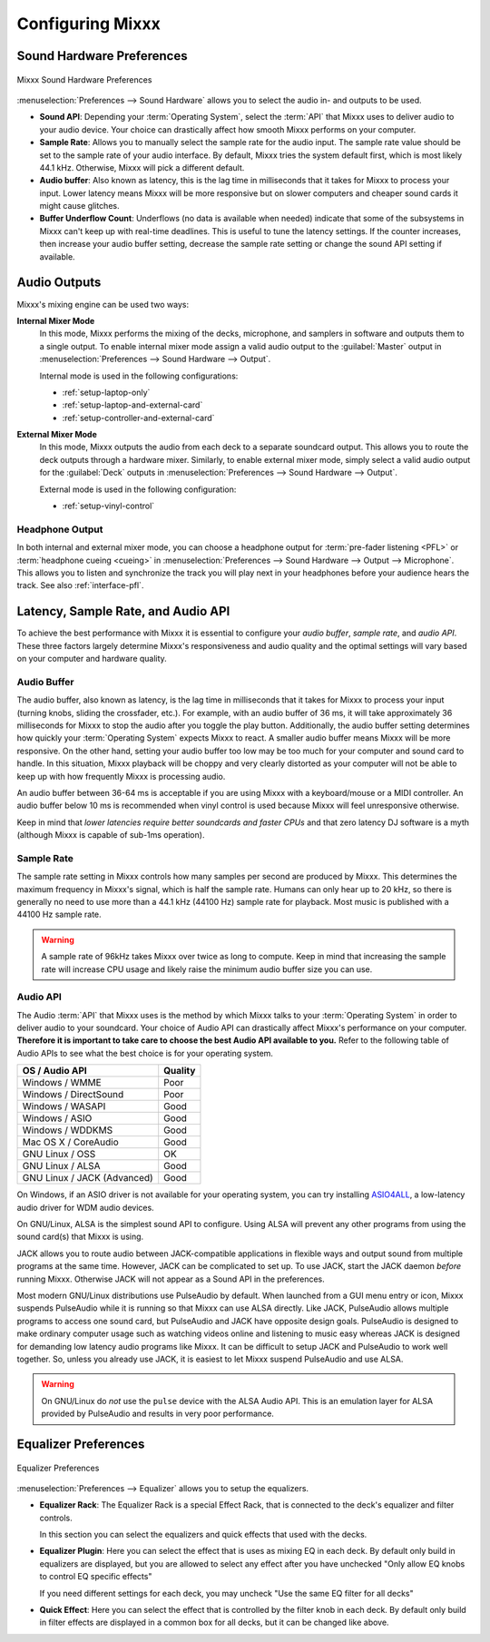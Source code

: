 .. _configuring-mixxx:

Configuring Mixxx
*****************

Sound Hardware Preferences
==========================

.. figure:: ../_static/Mixxx-111-Preferences-Soundhardware.png
   :align: center
   :width: 80%
   :figwidth: 100%
   :alt: Mixxx Sound Hardware Preferences
   :figclass: pretty-figures

   Mixxx Sound Hardware Preferences

:menuselection:`Preferences --> Sound Hardware` allows you to select the audio
in- and outputs to be used.

* **Sound API**: Depending your :term:`Operating System`, select the :term:`API`
  that Mixxx uses to deliver audio to your audio device. Your choice can
  drastically affect how smooth Mixxx performs on your computer.

* **Sample Rate**: Allows you to manually select the sample rate for the audio input.
  The sample rate value should be set to the sample rate of your audio interface.
  By default, Mixxx tries the system default first, which is most likely 44.1
  kHz. Otherwise, Mixxx will pick a different default.

* **Audio buffer**: Also known as latency, this is the lag time in milliseconds 
  that it takes for Mixxx to process your input. Lower latency means Mixxx 
  will be more responsive but on slower computers and cheaper sound cards it 
  might cause glitches.

* **Buffer Underflow Count**: Underflows (no data is available when needed)
  indicate that some of the subsystems in Mixxx can't keep up with
  real-time deadlines. This is useful to tune the latency settings. If the
  counter increases, then increase your audio buffer setting, decrease the 
  sample rate setting or change the sound API setting if available.

.. _configuring-mixer-mode:

Audio Outputs
=============

Mixxx's mixing engine can be used two ways:

**Internal Mixer Mode**
  In this mode, Mixxx performs the mixing of the decks, microphone, and samplers
  in software and outputs them to a single output. To enable internal mixer mode
  assign a valid audio output to the :guilabel:`Master` output in
  :menuselection:`Preferences --> Sound Hardware --> Output`.

  Internal mode is used in the following configurations:

  * :ref:`setup-laptop-only`
  * :ref:`setup-laptop-and-external-card`
  * :ref:`setup-controller-and-external-card`

**External Mixer Mode**
  In this mode, Mixxx outputs the audio from each deck to a separate soundcard
  output. This allows you to route the deck outputs through a hardware mixer.
  Similarly, to enable external mixer mode, simply select a valid audio output
  for the :guilabel:`Deck` outputs in
  :menuselection:`Preferences --> Sound Hardware --> Output`.

  External mode is used in the following configuration:

  * :ref:`setup-vinyl-control`

Headphone Output
----------------

In both internal and external mixer mode, you can choose a headphone output for
:term:`pre-fader listening <PFL>` or :term:`headphone cueing <cueing>` in
:menuselection:`Preferences --> Sound Hardware --> Output --> Microphone`. This
allows you to listen and synchronize the track you will play next in your
headphones before your audience hears the track. See also :ref:`interface-pfl`.

.. _configuration-latency-samplerate-audioapi:

Latency, Sample Rate, and Audio API
===================================

To achieve the best performance with Mixxx it is essential to configure your
*audio buffer*, *sample rate*, and *audio API*. These three factors largely 
determine Mixxx's responsiveness and audio quality and the optimal settings 
will vary based on your computer and hardware quality.

.. _configuration-latency:

Audio Buffer
------------

The audio buffer, also known as latency, is the lag time in milliseconds that 
it takes for Mixxx to process your input (turning knobs, sliding the 
crossfader, etc.). For example, with an audio buffer of 36 ms, it 
will take approximately 36 milliseconds for Mixxx to stop the audio after you 
toggle the play button. Additionally, the audio buffer setting determines how 
quickly your :term:`Operating System` expects Mixxx to react. A smaller audio 
buffer means Mixxx will be more responsive. On the other hand,
setting your audio buffer too low may be too much for your computer and sound 
card to handle. In this situation, Mixxx playback will be choppy and very 
clearly distorted as your computer will not be able to keep up with how 
frequently Mixxx is processing audio.

An audio buffer between 36-64 ms is acceptable if you are using Mixxx with a
keyboard/mouse or a MIDI controller. An audio buffer below 10 ms is recommended 
when vinyl control is used because Mixxx will feel unresponsive otherwise.

Keep in mind that *lower latencies require better soundcards and faster CPUs*
and that zero latency DJ software is a myth (although Mixxx is capable of
sub-1ms operation).

Sample Rate
-----------

The sample rate setting in Mixxx controls how many samples per second are
produced by Mixxx. This determines the maximum frequency in Mixxx's signal, 
which is half the sample rate. Humans can only hear up to 20 kHz, so there 
is generally no need to use more than a 44.1 kHz (44100 Hz) sample rate 
for playback. Most music is published with a 44100 Hz sample rate.

.. warning:: A sample rate of 96kHz takes Mixxx over twice as long to compute.
             Keep in mind that increasing the sample rate will increase CPU
             usage and likely raise the minimum audio buffer size you can 
             use.

Audio API
---------

The Audio :term:`API` that Mixxx uses is the method by which Mixxx talks to your
:term:`Operating System` in order to deliver audio to your soundcard. Your
choice of Audio API can drastically affect Mixxx's performance on your
computer. **Therefore it is important to take care to choose the best Audio API
available to you.** Refer to the following table of Audio APIs to see what the
best choice is for your operating system.

+-----------------------------+---------+
| OS / Audio API              | Quality |
+=============================+=========+
| Windows / WMME              | Poor    |
+-----------------------------+---------+
| Windows / DirectSound       | Poor    |
+-----------------------------+---------+
| Windows / WASAPI            | Good    |
+-----------------------------+---------+
| Windows / ASIO              | Good    |
+-----------------------------+---------+
| Windows / WDDKMS            | Good    |
+-----------------------------+---------+
| Mac OS X / CoreAudio        | Good    |
+-----------------------------+---------+
| GNU Linux / OSS             | OK      |
+-----------------------------+---------+
| GNU Linux / ALSA            | Good    |
+-----------------------------+---------+
| GNU Linux / JACK (Advanced) | Good    |
+-----------------------------+---------+

On Windows, if an ASIO driver is not available for your operating system, you
can try installing `ASIO4ALL <http://asio4all.com>`_, a low-latency audio driver
for WDM audio devices.

On GNU/Linux, ALSA is the simplest sound API to configure. Using ALSA will 
prevent any other programs from using the sound card(s) that Mixxx is using.

JACK allows you to route audio between JACK-compatible applications in flexible 
ways and output sound from multiple programs at the same time. However, JACK can 
be complicated to set up. To use JACK, start the JACK daemon *before* running 
Mixxx. Otherwise JACK will not appear as a Sound API in the preferences.

Most modern GNU/Linux distributions use PulseAudio by default. When 
launched from a GUI menu entry or icon, Mixxx suspends PulseAudio while it is 
running so that Mixxx can use ALSA directly. Like JACK, PulseAudio allows 
multiple programs to access one sound card, but PulseAudio and JACK have 
opposite design goals. PulseAudio is designed to make ordinary computer usage 
such as watching videos online and listening to music easy whereas JACK is 
designed for demanding low latency audio programs like Mixxx. It can be 
difficult to setup JACK and PulseAudio to work well together. So, unless you 
already use JACK, it is easiest to let Mixxx suspend PulseAudio and use ALSA.

.. warning:: On GNU/Linux do *not* use the ``pulse`` device with the ALSA Audio
             API. This is an emulation layer for ALSA provided by PulseAudio and
             results in very poor performance. 
             
Equalizer Preferences
=====================

.. figure:: ../_static/Mixxx-111-Preferences-Equalizer(TODO).png
   :align: center
   :width: 80%
   :figwidth: 100%
   :alt: Equalizer Preferences
   :figclass: pretty-figures

   Equalizer Preferences
   
:menuselection:`Preferences --> Equalizer` allows you to setup the equalizers.

* **Equalizer Rack**: The Equalizer Rack is a special Effect Rack, that is
  connected to the deck's equalizer and filter controls. 

  In this section you can select the equalizers and quick effects that used with 
  the decks.    

* **Equalizer Plugin**: Here you can select the effect that is uses as mixing 
  EQ in each deck. By default only build in equalizers are displayed, but you 
  are allowed to select any effect after you have unchecked "Only allow EQ knobs 
  to control EQ specific effects"      

  If you need different settings for each deck, you may uncheck "Use the same EQ 
  filter for all decks"

* **Quick Effect**: Here you can select the effect that is controlled by the 
  filter knob in each deck. By default only build in filter effects are displayed 
  in a common box for all decks, but it can be changed like above.  

